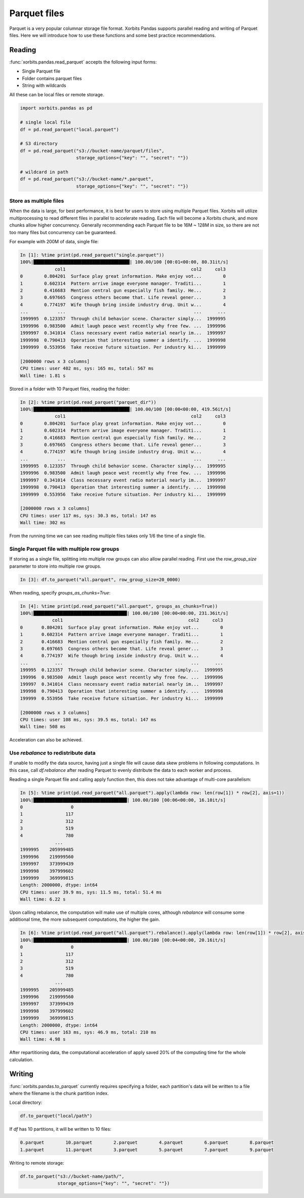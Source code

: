 .. _read_parquet:

==============
Parquet files
==============

Parquet is a very popular columnar storage file format. Xorbits Pandas supports parallel
reading and writing of Parquet files. Here we will introduce how to use these functions and
some best practice recommendations.

Reading
--------
:func:`xorbits.pandas.read_parquet` accepts the following input forms:

- Single Parquet file
- Folder contains parquet files
- String with wildcards

All these can be local files or remote storage.

.. code-block:: python

    import xorbits.pandas as pd

    # single local file
    df = pd.read_parquet("local.parquet")

    # S3 directory
    df = pd.read_parquet("s3://bucket-name/parquet/files",
                         storage_options={"key": "", "secret": ""})

    # wildcard in path
    df = pd.read_parquet("s3://bucket-name/*.parquet",
                         storage_options={"key": "", "secret": ""})


Store as multiple files
^^^^^^^^^^^^^^^^^^^^^^^^
When the data is large, for best performance, it is best for users to store using multiple Parquet files.
Xorbits will utilize multiprocessing to read different files in parallel to accelerate reading.
Each file will become a Xorbits chunk, and more chunks allow higher concurrency. Generally recommending each
Parquet file to be 16M ~ 128M in size, so there are not too many files but concurrency can be guaranteed.

For example with 200M of data, single file:

.. code-block:: python

    In [1]: %time print(pd.read_parquet("single.parquet"))
    100%|████████████████████████████████████| 100.00/100 [00:01<00:00, 80.31it/s]
                 col1                                               col2     col3
    0        0.804201  Surface play great information. Make enjoy vot...        0
    1        0.602314  Pattern arrive image everyone manager. Traditi...        1
    2        0.416683  Mention central gun especially fish family. He...        2
    3        0.697665  Congress others become that. Life reveal gener...        3
    4        0.774197  Wife though bring inside industry drug. Unit w...        4
    ...           ...                                                ...      ...
    1999995  0.123357  Through child behavior scene. Character simply...  1999995
    1999996  0.983500  Admit laugh peace west recently why free few. ...  1999996
    1999997  0.341014  Class necessary event radio material nearly im...  1999997
    1999998  0.790413  Operation that interesting summer a identify. ...  1999998
    1999999  0.553956  Take receive future situation. Per industry ki...  1999999

    [2000000 rows x 3 columns]
    CPU times: user 402 ms, sys: 165 ms, total: 567 ms
    Wall time: 1.81 s

Stored in a folder with 10 Parquet files, reading the folder:

.. code-block:: python

    In [2]: %time print(pd.read_parquet("parquet_dir"))
    100%|████████████████████████████████████| 100.00/100 [00:00<00:00, 419.56it/s]
                 col1                                               col2     col3
    0        0.804201  Surface play great information. Make enjoy vot...        0
    1        0.602314  Pattern arrive image everyone manager. Traditi...        1
    2        0.416683  Mention central gun especially fish family. He...        2
    3        0.697665  Congress others become that. Life reveal gener...        3
    4        0.774197  Wife though bring inside industry drug. Unit w...        4
    ...           ...                                                ...      ...
    1999995  0.123357  Through child behavior scene. Character simply...  1999995
    1999996  0.983500  Admit laugh peace west recently why free few. ...  1999996
    1999997  0.341014  Class necessary event radio material nearly im...  1999997
    1999998  0.790413  Operation that interesting summer a identify. ...  1999998
    1999999  0.553956  Take receive future situation. Per industry ki...  1999999

    [2000000 rows x 3 columns]
    CPU times: user 117 ms, sys: 30.3 ms, total: 147 ms
    Wall time: 302 ms

From the running time we can see reading multiple files takes only 1/6 the time of a single file.

Single Parquet file with multiple row groups
^^^^^^^^^^^^^^^^^^^^^^^^^^^^^^^^^^^^^^^^^^^^^
If storing as a single file, splitting into multiple row groups can also allow parallel reading. First use the
`row_group_size` parameter to store into multiple row groups.

.. code-block:: python

    In [3]: df.to_parquet("all.parquet", row_group_size=20_0000)

When reading, specify `groups_as_chunks=True`:

.. code-block:: python

    In [4]: %time print(pd.read_parquet("all.parquet", groups_as_chunks=True))
    100%|███████████████████████████████████| 100.00/100 [00:00<00:00, 231.36it/s]
                col1                                               col2     col3
    0       0.804201  Surface play great information. Make enjoy vot...        0
    1       0.602314  Pattern arrive image everyone manager. Traditi...        1
    2       0.416683  Mention central gun especially fish family. He...        2
    3       0.697665  Congress others become that. Life reveal gener...        3
    4       0.774197  Wife though bring inside industry drug. Unit w...        4
    ...          ...                                                ...      ...
    199995  0.123357  Through child behavior scene. Character simply...  1999995
    199996  0.983500  Admit laugh peace west recently why free few. ...  1999996
    199997  0.341014  Class necessary event radio material nearly im...  1999997
    199998  0.790413  Operation that interesting summer a identify. ...  1999998
    199999  0.553956  Take receive future situation. Per industry ki...  1999999

    [2000000 rows x 3 columns]
    CPU times: user 108 ms, sys: 39.5 ms, total: 147 ms
    Wall time: 508 ms

Acceleration can also be achieved.


Use `rebalance` to redistribute data
^^^^^^^^^^^^^^^^^^^^^^^^^^^^^^^^^^^^^^
If unable to modify the data source, having just a single file will cause data skew problems in following
computations. In this case, call `df.rebalance` after reading Parquet to evenly distribute the data to each worker
and process.

Reading a single Parquet file and calling apply function then, this does not take advantage of multi-core parallelism:

.. code-block:: python

    In [5]: %time print(pd.read_parquet("all.parquet").apply(lambda row: len(row[1]) * row[2], axis=1))
    100%|███████████████████████████████████| 100.00/100 [00:06<00:00, 16.10it/s]
    0                  0
    1                117
    2                312
    3                519
    4                780
                 ...
    1999995    205999485
    1999996    219999560
    1999997    373999439
    1999998    397999602
    1999999    369999815
    Length: 2000000, dtype: int64
    CPU times: user 39.9 ms, sys: 11.5 ms, total: 51.4 ms
    Wall time: 6.22 s

Upon calling rebalance, the computation will make use of multiple cores, although `rebalance` will consume
some additional time, the more subsequent computations, the higher the gain.

.. code-block:: python

    In [6]: %time print(pd.read_parquet("all.parquet").rebalance().apply(lambda row: len(row[1]) * row[2], axis=1))
    100%|███████████████████████████████████| 100.00/100 [00:04<00:00, 20.16it/s]
    0                  0
    1                117
    2                312
    3                519
    4                780
                 ...
    1999995    205999485
    1999996    219999560
    1999997    373999439
    1999998    397999602
    1999999    369999815
    Length: 2000000, dtype: int64
    CPU times: user 163 ms, sys: 46.9 ms, total: 210 ms
    Wall time: 4.98 s

After repartitioning data, the computational acceleration of apply saved 20% of the computing time for
the whole calculation.

Writing
--------
:func:`xorbits.pandas.to_parquet` currently requires specifying a folder, each partition's data will be written to a file
where the filename is the chunk partition index.

Local directory:

.. code-block:: python

    df.to_parquet("local/path")

If `df` has 10 partitions, it will be written to 10 files:

.. code-block:: bash

    0.parquet        10.parquet        2.parquet        4.parquet        6.parquet        8.parquet
    1.parquet        11.parquet        3.parquet        5.parquet        7.parquet        9.parquet

Writing to remote storage:

.. code-block:: python

    df.to_parquet("s3://bucket-name/path/",
                  storage_options={"key": "", "secret": ""})

